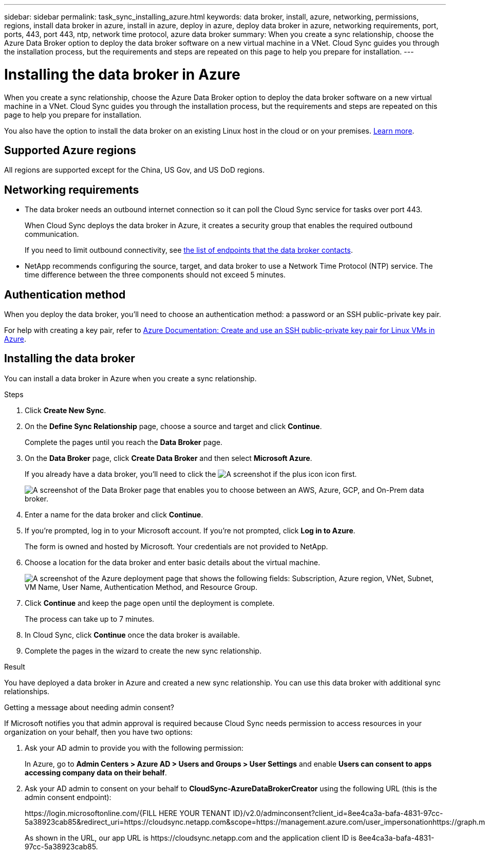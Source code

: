 ---
sidebar: sidebar
permalink: task_sync_installing_azure.html
keywords: data broker, install, azure, networking, permissions, regions, install data broker in azure, install in azure, deploy in azure, deploy data broker in azure, networking requirements, port, ports, 443, port 443, ntp, network time protocol, azure data broker
summary: When you create a sync relationship, choose the Azure Data Broker option to deploy the data broker software on a new virtual machine in a VNet. Cloud Sync guides you through the installation process, but the requirements and steps are repeated on this page to help you prepare for installation.
---

= Installing the data broker in Azure
:hardbreaks:
:nofooter:
:icons: font
:linkattrs:
:imagesdir: ./media/

[.lead]
When you create a sync relationship, choose the Azure Data Broker option to deploy the data broker software on a new virtual machine in a VNet. Cloud Sync guides you through the installation process, but the requirements and steps are repeated on this page to help you prepare for installation.

You also have the option to install the data broker on an existing Linux host in the cloud or on your premises. link:task_sync_installing_linux.html[Learn more].

== Supported Azure regions

All regions are supported except for the China, US Gov, and US DoD regions.

== Networking requirements

* The data broker needs an outbound internet connection so it can poll the Cloud Sync service for tasks over port 443.
+
When Cloud Sync deploys the data broker in Azure, it creates a security group that enables the required outbound communication.
+
If you need to limit outbound connectivity, see link:reference_sync_networking.html[the list of endpoints that the data broker contacts].

* NetApp recommends configuring the source, target, and data broker to use a Network Time Protocol (NTP) service. The time difference between the three components should not exceed 5 minutes.

== Authentication method

When you deploy the data broker, you'll need to choose an authentication method: a password or an SSH public-private key pair.

For help with creating a key pair, refer to https://docs.microsoft.com/en-us/azure/virtual-machines/linux/mac-create-ssh-keys[Azure Documentation: Create and use an SSH public-private key pair for Linux VMs in Azure^].

//== Permissions required to deploy the data broker in Azure

//???

== Installing the data broker

You can install a data broker in Azure when you create a sync relationship.

.Steps

. Click *Create New Sync*.

. On the *Define Sync Relationship* page, choose a source and target and click *Continue*.
+
Complete the pages until you reach the *Data Broker* page.

. On the *Data Broker* page, click *Create Data Broker* and then select *Microsoft Azure*.
+
If you already have a data broker, you'll need to click the image:screenshot_plus_icon.gif[A screenshot if the plus icon] icon first.
+
image:screenshot_create_data_broker.gif["A screenshot of the Data Broker page that enables you to choose between an AWS, Azure, GCP, and On-Prem data broker."]

. Enter a name for the data broker and click *Continue*.

. If you're prompted, log in to your Microsoft account. If you're not prompted, click *Log in to Azure*.
+
The form is owned and hosted by Microsoft. Your credentials are not provided to NetApp.

. Choose a location for the data broker and enter basic details about the virtual machine.
+
image:screenshot_azure_data_broker.gif["A screenshot of the Azure deployment page that shows the following fields: Subscription, Azure region, VNet, Subnet, VM Name, User Name, Authentication Method, and Resource Group."]

. Click *Continue* and keep the page open until the deployment is complete.
+
The process can take up to 7 minutes.

. In Cloud Sync, click *Continue* once the data broker is available.

. Complete the pages in the wizard to create the new sync relationship.

.Result

You have deployed a data broker in Azure and created a new sync relationship. You can use this data broker with additional sync relationships.

.Getting a message about needing admin consent?
****
If Microsoft notifies you that admin approval is required because Cloud Sync needs permission to access resources in your organization on your behalf, then you have two options:

. Ask your AD admin to provide you with the following permission:
+
In Azure, go to *Admin Centers > Azure AD > Users and Groups > User Settings* and enable *Users can consent to apps accessing company data on their behalf*.

. Ask your AD admin to consent on your behalf to *CloudSync-AzureDataBrokerCreator* using the following URL (this is the admin consent endpoint):
+
\https://login.microsoftonline.com/{FILL HERE YOUR TENANT ID}/v2.0/adminconsent?client_id=8ee4ca3a-bafa-4831-97cc-5a38923cab85&redirect_uri=https://cloudsync.netapp.com&scope=https://management.azure.com/user_impersonationhttps://graph.microsoft.com/User.Read
+
As shown in the URL, our app URL is \https://cloudsync.netapp.com and the application client ID is 8ee4ca3a-bafa-4831-97cc-5a38923cab85.
****
